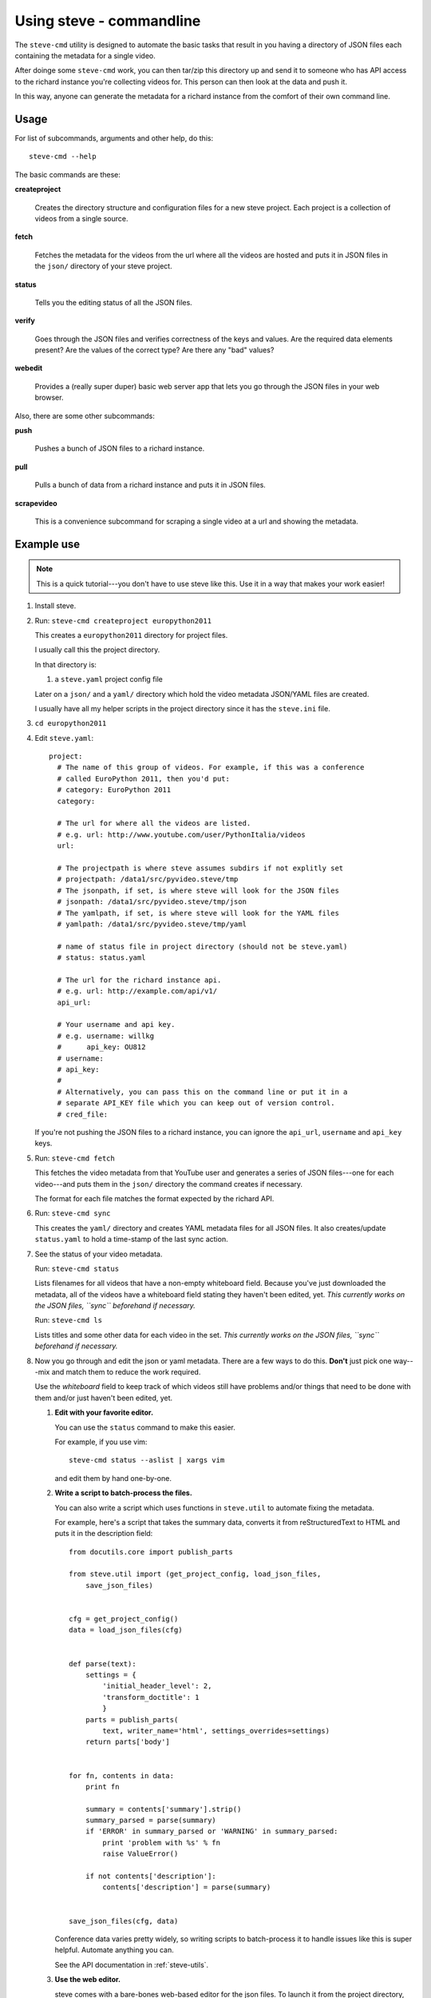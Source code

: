 ===========================
 Using steve - commandline
===========================

The ``steve-cmd`` utility is designed to automate the basic tasks that
result in you having a directory of JSON files each containing the
metadata for a single video.

After doinge some ``steve-cmd`` work, you can then tar/zip this
directory up and send it to someone who has API access to the richard
instance you're collecting videos for. This person can then look at
the data and push it.

In this way, anyone can generate the metadata for a richard instance
from the comfort of their own command line.


Usage
=====

For list of subcommands, arguments and other help, do this::

    steve-cmd --help

The basic commands are these:

**createproject**

    Creates the directory structure and configuration files for a new
    steve project. Each project is a collection of videos from a
    single source.

**fetch**

    Fetches the metadata for the videos from the url where all the
    videos are hosted and puts it in JSON files in the ``json/``
    directory of your steve project.

**status**

    Tells you the editing status of all the JSON files.

**verify**

    Goes through the JSON files and verifies correctness of the keys
    and values. Are the required data elements present? Are the values
    of the correct type? Are there any "bad" values?

**webedit**

    Provides a (really super duper) basic web server app that lets you
    go through the JSON files in your web browser.


Also, there are some other subcommands:

**push**

    Pushes a bunch of JSON files to a richard instance.

**pull**

    Pulls a bunch of data from a richard instance and puts it in
    JSON files.

**scrapevideo**

    This is a convenience subcommand for scraping a single video at a
    url and showing the metadata.


Example use
===========

.. Note::

   This is a quick tutorial---you don't have to use steve like
   this. Use it in a way that makes your work easier!

1. Install steve.

2. Run: ``steve-cmd createproject europython2011``

   This creates a ``europython2011`` directory for project files.

   I usually call this the project directory.

   In that directory is:

   1. a ``steve.yaml`` project config file
   
   Later on a ``json/`` and a ``yaml/`` directory which hold the video
   metadata JSON/YAML files are created.

   I usually have all my helper scripts in the project directory since
   it has the ``steve.ini`` file.

3. ``cd europython2011``

4. Edit ``steve.yaml``::

    project:
      # The name of this group of videos. For example, if this was a conference
      # called EuroPython 2011, then you'd put:
      # category: EuroPython 2011
      category: 
    
      # The url for where all the videos are listed.
      # e.g. url: http://www.youtube.com/user/PythonItalia/videos
      url: 
    
      # The projectpath is where steve assumes subdirs if not explitly set
      # projectpath: /data1/src/pyvideo.steve/tmp
      # The jsonpath, if set, is where steve will look for the JSON files
      # jsonpath: /data1/src/pyvideo.steve/tmp/json
      # The yamlpath, if set, is where steve will look for the YAML files
      # yamlpath: /data1/src/pyvideo.steve/tmp/yaml
    
      # name of status file in project directory (should not be steve.yaml)
      # status: status.yaml
    
      # The url for the richard instance api.
      # e.g. url: http://example.com/api/v1/
      api_url:
    
      # Your username and api key.
      # e.g. username: willkg
      #      api_key: OU812
      # username:
      # api_key:
      #
      # Alternatively, you can pass this on the command line or put it in a
      # separate API_KEY file which you can keep out of version control.
      # cred_file:
    

   If you're not pushing the JSON files to a richard instance, you can
   ignore the ``api_url``, ``username`` and ``api_key`` keys.

5. Run: ``steve-cmd fetch``

   This fetches the video metadata from that YouTube user and
   generates a series of JSON files---one for each video---and puts
   them in the ``json/`` directory the command creates if necessary.

   The format for each file matches the format expected by the richard
   API.

6. Run: ``steve-cmd sync``

   This creates the ``yaml/`` directory and creates YAML metadata
   files for all JSON files. It also creates/update ``status.yaml`` to
   hold a time-stamp of the last sync action.

7. See the status of your video metadata.

   Run: ``steve-cmd status``

   Lists filenames for all videos that have a non-empty whiteboard
   field. Because you've just downloaded the metadata, all of the
   videos have a whiteboard field stating they haven't been edited,
   yet. 
   *This currently works on the JSON files, ``sync`` beforehand if necessary.*

   Run: ``steve-cmd ls``

   Lists titles and some other data for each video in the set.
   *This currently works on the JSON files, ``sync`` beforehand if necessary.*

8. Now you go through and edit the json or yaml metadata. There are a few ways
   to do this. **Don't** just pick one way---mix and match them to
   reduce the work required.

   Use the `whiteboard` field to keep track of which videos still have
   problems and/or things that need to be done with them and/or just
   haven't been edited, yet.

   1. **Edit with your favorite editor.**

      You can use the ``status`` command to make this easier.

      For example, if you use vim::

          steve-cmd status --aslist | xargs vim

      and edit them by hand one-by-one.

   2. **Write a script to batch-process the files.**

      You can also write a script which uses functions in
      ``steve.util`` to automate fixing the metadata.

      For example, here's a script that takes the summary data,
      converts it from reStructuredText to HTML and puts it in the
      description field::

          from docutils.core import publish_parts

          from steve.util import (get_project_config, load_json_files,
              save_json_files)


          cfg = get_project_config()
          data = load_json_files(cfg)


          def parse(text):
              settings = {
                  'initial_header_level': 2,
                  'transform_doctitle': 1
                  }
              parts = publish_parts(
                  text, writer_name='html', settings_overrides=settings)
              return parts['body']


          for fn, contents in data:
              print fn

              summary = contents['summary'].strip()
              summary_parsed = parse(summary)
              if 'ERROR' in summary_parsed or 'WARNING' in summary_parsed:
                  print 'problem with %s' % fn
                  raise ValueError()

              if not contents['description']:
                  contents['description'] = parse(summary)


          save_json_files(cfg, data)


      Conference data varies pretty widely, so writing scripts to
      batch-process it to handle issues like this is super
      helpful. Automate anything you can.

      See the API documentation in :ref:`steve-utils`.

   3. **Use the web editor.**

      steve comes with a bare-bones web-based editor for the json files.
      To launch it from the project directory, do::

          steve-cmd webedit

      then point your browser at the url in the output.

      This is helpful when you have a few things to fix and don't feel
      like writing json.

   4. **Edit the combined YAML files**

      the command::

          steve-cmd yaml
 
      will create a temporary YAML file with all of the combined YAML
      file information. It then starts your editor ($EDITOR). After
      quiting the editor those files which were edited are used to
      overwrite the individual YAML files (based on filename and hash
      information included in initial comments).
    
   5. **Combine and split YAML files**

      You can use other tools than your default editor on the temporary
      combined YAML file by specifying::

          EDITOR=/path/to/command steve-cmd yaml

      You can also combine the YAML files into a file you specify::

          steve-cmd yaml --name some_name.yaml --combine

      run your command on that and then split them into the individual
      files::

          steve-cmd yaml --name some_name.yaml --split

   If there are other tools you want to use---go for it. Anything
   to get the job done.

9. Run: ``steve-cmd verify``

   This goes through all the json files and verifies correctness.

   Is the data of the correct type and shape?

   Are required fields present?

   Are values that should be in HTML in HTML?

   *This currently works on the JSON files, ``sync`` beforehand if necessary.*

10. Now it's time to submit your changes!

   If you do not have an API key that gives you write access to the server,
   then tar the ``json/`` directory up and send it to someone who does.

   If you do have an API key that gives you write access to the
   server, then you can do::

       steve-cmd push

   That will create the videos on the server and update the JSON
   files with the new ids.
   Be sure to run ``steve-cmd sync`` before pushing if you edit the
   metadata in the YAML files.

That's it!

.. Note::

   Use version control for your steve project and commit changes to
   it. Make sure you back it up, too! Don't lose everything you've
   done because you wrote a bad batch-processing script!
